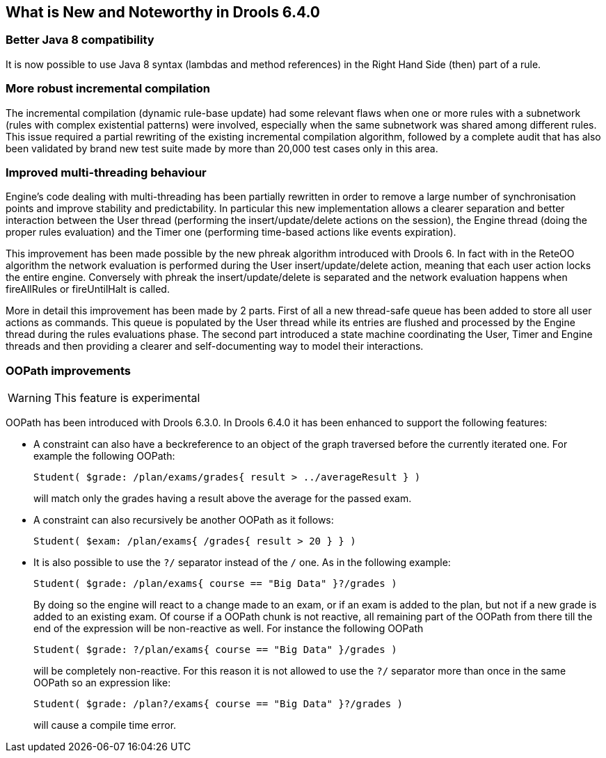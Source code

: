 [[_drools.releasenotesdrools.6.4.0]]
== What is New and Noteworthy in Drools 6.4.0

=== Better Java 8 compatibility


It is now possible to use Java 8 syntax (lambdas and method references) in the Right Hand Side (then) part of a rule.

=== More robust incremental compilation


The incremental compilation (dynamic rule-base update) had some relevant flaws when one or more rules with a subnetwork (rules with complex existential patterns) were involved, especially when the same subnetwork was shared among different rules.
This issue required a partial rewriting of the existing incremental compilation algorithm, followed by a complete audit that has also been validated by brand new test suite made by more than 20,000 test cases only in this area.

=== Improved multi-threading behaviour


Engine's code dealing with multi-threading has been partially rewritten in order to remove a large number of synchronisation points and improve stability and predictability.
In particular this new implementation allows a clearer separation and better interaction between the User thread (performing the insert/update/delete actions on the session), the Engine thread (doing the proper rules evaluation) and the Timer one (performing time-based actions like events expiration).

This improvement has been made possible by the new phreak algorithm introduced with Drools 6.
In fact with in the ReteOO algorithm the network evaluation is performed during the User insert/update/delete action, meaning that each user action locks the entire engine.
Conversely with phreak the insert/update/delete is separated and the network evaluation happens when fireAllRules or fireUntilHalt is called.

More in detail this improvement has been made by 2 parts.
First of all a new thread-safe queue has been added to store all user actions as commands.
This queue is populated by the User thread while its entries are flushed and processed by the Engine thread during the rules evaluations phase.
The second part introduced a state machine coordinating the User, Timer and Engine threads and then providing a clearer and self-documenting way to model their interactions.

=== OOPath improvements

[WARNING]
====
This feature is experimental
====


OOPath has been introduced with Drools 6.3.0.
In Drools 6.4.0 it has been enhanced to support the following features: 

* A constraint can also have a beckreference to an object of the graph traversed before the currently iterated one. For example the following OOPath:
+

[source]
----
Student( $grade: /plan/exams/grades{ result > ../averageResult } )
----
+
will match only the grades having a result above the average for the passed exam.
* A constraint can also recursively be another OOPath as it follows:
+

[source]
----
Student( $exam: /plan/exams{ /grades{ result > 20 } } )
----
* It is also possible to use the `?/` separator instead of the `/` one. As in the following example:
+

[source]
----
Student( $grade: /plan/exams{ course == "Big Data" }?/grades )
----
+
By doing so the engine will react to a change made to an exam, or if an exam is added to the plan, but not if a new grade is added to an existing exam.
Of course if a OOPath chunk is not reactive, all remaining part of the OOPath from there till the end of the expression will be non-reactive as well.
For instance the following OOPath
+

[source]
----
Student( $grade: ?/plan/exams{ course == "Big Data" }/grades )
----
+
will be completely non-reactive.
For this reason it is not allowed to use the `?/` separator more than once in the same OOPath so an expression like:
+

[source]
----
Student( $grade: /plan?/exams{ course == "Big Data" }?/grades )
----
+
will cause a compile time error.
